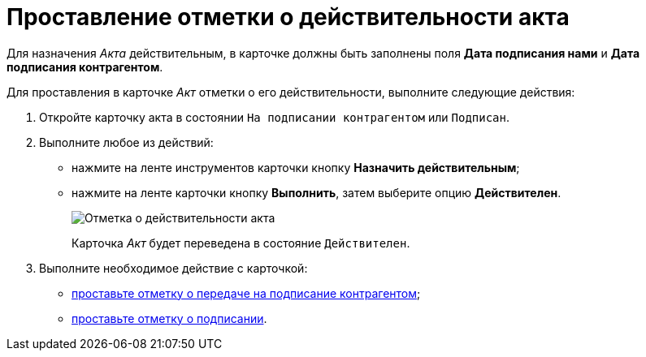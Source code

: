 = Проставление отметки о действительности акта

Для назначения _Акта_ действительным, в карточке должны быть заполнены поля *Дата подписания нами* и *Дата подписания контрагентом*.

Для проставления в карточке _Акт_ отметки о его действительности, выполните следующие действия:

. Откройте карточку акта в состоянии `На подписании контрагентом` или `Подписан`.
. Выполните любое из действий:
* нажмите на ленте инструментов карточки кнопку *Назначить действительным*;
* нажмите на ленте карточки кнопку *Выполнить*, затем выберите опцию *Действителен*.
+
image::Act_Assign_Valid.png[Отметка о действительности акта]
+
Карточка _Акт_ будет переведена в состояние `Действителен`.
. Выполните необходимое действие с карточкой:
* xref:task_Act_Transfer_to_Sign_Counterparty.adoc[проставьте отметку о передаче на подписание контрагентом];
* xref:task_Act_Mark_Signing.adoc[проставьте отметку о подписании].
